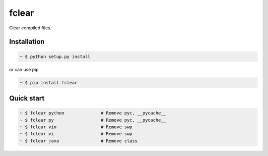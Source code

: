 fclear
======

Clear compiled files.

.. _Python: https://www.python.org/


Installation
------------

.. sourcecode:: bash

   ~ $ python setup.py install

or can use pip

.. sourcecode:: bash

   ~ $ pip install fclear


Quick start
-----------

.. sourcecode:: bash

   ~ $ fclear python              # Remove pyc, __pycache__
   ~ $ fclear py                  # Remove pyc, __pycache__
   ~ $ fclear vim                 # Remove swp
   ~ $ fclear vi                  # Remove swp
   ~ $ fclear java                # Remove class

